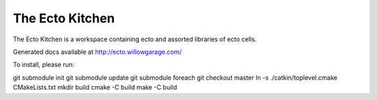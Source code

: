 The Ecto Kitchen
================

The Ecto Kitchen is a workspace containing ecto and assorted libraries
of ecto cells.

Generated docs available at http://ecto.willowgarage.com/

To install, please run:

git submodule init
git submodule update
git submodule foreach git checkout master
ln -s ./catkin/toplevel.cmake CMakeLists.txt
mkdir build
cmake -C build
make -C build
